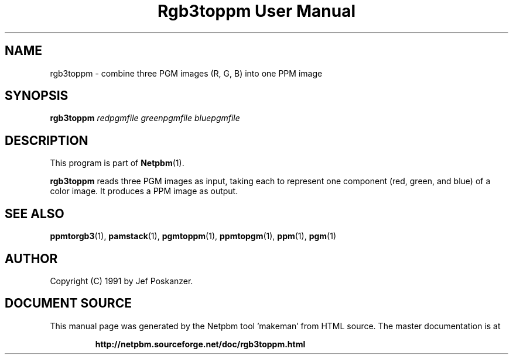 \
.\" This man page was generated by the Netpbm tool 'makeman' from HTML source.
.\" Do not hand-hack it!  If you have bug fixes or improvements, please find
.\" the corresponding HTML page on the Netpbm website, generate a patch
.\" against that, and send it to the Netpbm maintainer.
.TH "Rgb3toppm User Manual" 0 "15 February 1990" "netpbm documentation"

.UN lbAB
.SH NAME

rgb3toppm - combine three PGM images (R, G, B) into one PPM image

.UN lbAC
.SH SYNOPSIS

\fBrgb3toppm\fP \fIredpgmfile\fP \fIgreenpgmfile\fP  \fIbluepgmfile\fP

.UN lbAD
.SH DESCRIPTION
.PP
This program is part of
.BR "Netpbm" (1)\c
\&.
.PP
\fBrgb3toppm\fP reads three PGM images as input, taking each to
represent one component (red, green, and blue) of a color image.  It
produces a PPM image as output.

.UN lbAE
.SH SEE ALSO
.BR "ppmtorgb3" (1)\c
\&, 
.BR "pamstack" (1)\c
\&, 
.BR "pgmtoppm" (1)\c
\&, 
.BR "ppmtopgm" (1)\c
\&, 
.BR "ppm" (1)\c
\&, 
.BR "pgm" (1)\c
\&


.UN lbAF
.SH AUTHOR

Copyright (C) 1991 by Jef Poskanzer.
.SH DOCUMENT SOURCE
This manual page was generated by the Netpbm tool 'makeman' from HTML
source.  The master documentation is at
.IP
.B http://netpbm.sourceforge.net/doc/rgb3toppm.html
.PP